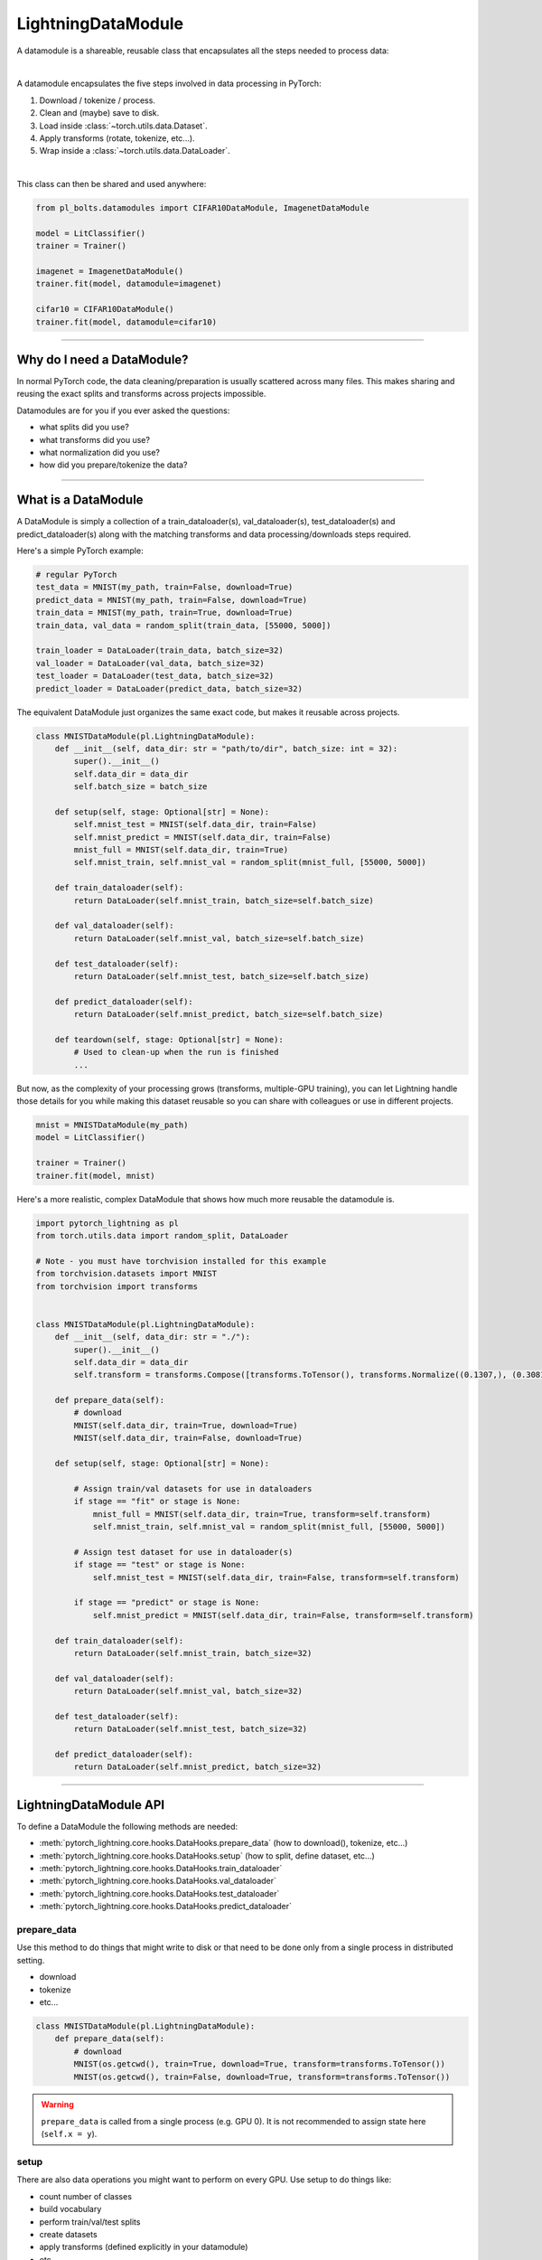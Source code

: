 .. _datamodules:

LightningDataModule
===================
A datamodule is a shareable, reusable class that encapsulates all the steps needed to process data:

.. raw:: html

    <video width="100%" max-width="400px" controls autoplay muted playsinline src="https://pl-bolts-doc-images.s3.us-east-2.amazonaws.com/pl_docs/pt_dm_vid.m4v"></video>

|

A datamodule encapsulates the five steps involved in data processing in PyTorch:

1. Download / tokenize / process.
2. Clean and (maybe) save to disk.
3. Load inside :class:`~torch.utils.data.Dataset`.
4. Apply transforms (rotate, tokenize, etc...).
5. Wrap inside a :class:`~torch.utils.data.DataLoader`.

|

This class can then be shared and used anywhere:

.. code-block:: python

    from pl_bolts.datamodules import CIFAR10DataModule, ImagenetDataModule

    model = LitClassifier()
    trainer = Trainer()

    imagenet = ImagenetDataModule()
    trainer.fit(model, datamodule=imagenet)

    cifar10 = CIFAR10DataModule()
    trainer.fit(model, datamodule=cifar10)

---------------

Why do I need a DataModule?
---------------------------
In normal PyTorch code, the data cleaning/preparation is usually scattered across many files. This makes
sharing and reusing the exact splits and transforms across projects impossible.

Datamodules are for you if you ever asked the questions:

- what splits did you use?
- what transforms did you use?
- what normalization did you use?
- how did you prepare/tokenize the data?

--------------

What is a DataModule
--------------------
A DataModule is simply a collection of a train_dataloader(s), val_dataloader(s), test_dataloader(s) and
predict_dataloader(s) along with the matching transforms and data processing/downloads steps required.

Here's a simple PyTorch example:

.. code-block:: python

    # regular PyTorch
    test_data = MNIST(my_path, train=False, download=True)
    predict_data = MNIST(my_path, train=False, download=True)
    train_data = MNIST(my_path, train=True, download=True)
    train_data, val_data = random_split(train_data, [55000, 5000])

    train_loader = DataLoader(train_data, batch_size=32)
    val_loader = DataLoader(val_data, batch_size=32)
    test_loader = DataLoader(test_data, batch_size=32)
    predict_loader = DataLoader(predict_data, batch_size=32)

The equivalent DataModule just organizes the same exact code, but makes it reusable across projects.

.. code-block:: python

    class MNISTDataModule(pl.LightningDataModule):
        def __init__(self, data_dir: str = "path/to/dir", batch_size: int = 32):
            super().__init__()
            self.data_dir = data_dir
            self.batch_size = batch_size

        def setup(self, stage: Optional[str] = None):
            self.mnist_test = MNIST(self.data_dir, train=False)
            self.mnist_predict = MNIST(self.data_dir, train=False)
            mnist_full = MNIST(self.data_dir, train=True)
            self.mnist_train, self.mnist_val = random_split(mnist_full, [55000, 5000])

        def train_dataloader(self):
            return DataLoader(self.mnist_train, batch_size=self.batch_size)

        def val_dataloader(self):
            return DataLoader(self.mnist_val, batch_size=self.batch_size)

        def test_dataloader(self):
            return DataLoader(self.mnist_test, batch_size=self.batch_size)

        def predict_dataloader(self):
            return DataLoader(self.mnist_predict, batch_size=self.batch_size)

        def teardown(self, stage: Optional[str] = None):
            # Used to clean-up when the run is finished
            ...

But now, as the complexity of your processing grows (transforms, multiple-GPU training), you can
let Lightning handle those details for you while making this dataset reusable so you can share with
colleagues or use in different projects.

.. code-block:: python

    mnist = MNISTDataModule(my_path)
    model = LitClassifier()

    trainer = Trainer()
    trainer.fit(model, mnist)

Here's a more realistic, complex DataModule that shows how much more reusable the datamodule is.

.. code-block:: python

    import pytorch_lightning as pl
    from torch.utils.data import random_split, DataLoader

    # Note - you must have torchvision installed for this example
    from torchvision.datasets import MNIST
    from torchvision import transforms


    class MNISTDataModule(pl.LightningDataModule):
        def __init__(self, data_dir: str = "./"):
            super().__init__()
            self.data_dir = data_dir
            self.transform = transforms.Compose([transforms.ToTensor(), transforms.Normalize((0.1307,), (0.3081,))])

        def prepare_data(self):
            # download
            MNIST(self.data_dir, train=True, download=True)
            MNIST(self.data_dir, train=False, download=True)

        def setup(self, stage: Optional[str] = None):

            # Assign train/val datasets for use in dataloaders
            if stage == "fit" or stage is None:
                mnist_full = MNIST(self.data_dir, train=True, transform=self.transform)
                self.mnist_train, self.mnist_val = random_split(mnist_full, [55000, 5000])

            # Assign test dataset for use in dataloader(s)
            if stage == "test" or stage is None:
                self.mnist_test = MNIST(self.data_dir, train=False, transform=self.transform)

            if stage == "predict" or stage is None:
                self.mnist_predict = MNIST(self.data_dir, train=False, transform=self.transform)

        def train_dataloader(self):
            return DataLoader(self.mnist_train, batch_size=32)

        def val_dataloader(self):
            return DataLoader(self.mnist_val, batch_size=32)

        def test_dataloader(self):
            return DataLoader(self.mnist_test, batch_size=32)

        def predict_dataloader(self):
            return DataLoader(self.mnist_predict, batch_size=32)

---------------

LightningDataModule API
-----------------------
To define a DataModule the following methods are needed:

- :meth:`pytorch_lightning.core.hooks.DataHooks.prepare_data` (how to download(), tokenize, etc...)
- :meth:`pytorch_lightning.core.hooks.DataHooks.setup` (how to split, define dataset, etc...)
- :meth:`pytorch_lightning.core.hooks.DataHooks.train_dataloader`
- :meth:`pytorch_lightning.core.hooks.DataHooks.val_dataloader`
- :meth:`pytorch_lightning.core.hooks.DataHooks.test_dataloader`
- :meth:`pytorch_lightning.core.hooks.DataHooks.predict_dataloader`


prepare_data
^^^^^^^^^^^^
Use this method to do things that might write to disk or that need to be done only from a single process in distributed
setting.

- download
- tokenize
- etc...

.. code-block:: python

    class MNISTDataModule(pl.LightningDataModule):
        def prepare_data(self):
            # download
            MNIST(os.getcwd(), train=True, download=True, transform=transforms.ToTensor())
            MNIST(os.getcwd(), train=False, download=True, transform=transforms.ToTensor())


.. warning:: ``prepare_data`` is called from a single process (e.g. GPU 0). It is not recommended to assign state here (``self.x = y``).


setup
^^^^^
There are also data operations you might want to perform on every GPU. Use setup to do things like:

- count number of classes
- build vocabulary
- perform train/val/test splits
- create datasets
- apply transforms (defined explicitly in your datamodule)
- etc...

.. code-block:: python

    import pytorch_lightning as pl


    class MNISTDataModule(pl.LightningDataModule):
        def setup(self, stage: Optional[str] = None):

            # Assign Train/val split(s) for use in Dataloaders
            if stage in (None, "fit"):
                mnist_full = MNIST(self.data_dir, train=True, download=True, transform=self.transform)
                self.mnist_train, self.mnist_val = random_split(mnist_full, [55000, 5000])

            # Assign Test split(s) for use in Dataloaders
            if stage in (None, "test"):
                self.mnist_test = MNIST(self.data_dir, train=False, download=True, transform=self.transform)


:meth:`~pytorch_lightning.core.hooks.DataHooks.setup` expects a ``stage`` argument.
It is used to separate setup logic for ``trainer.{fit,validate,test,predict}``. If ``setup`` is called with ``stage=None``,
we assume all stages have been set-up.

.. note:: :meth:`pytorch_lightning.core.hooks.DataHooks.setup` is called from every process. Setting state here is okay.
.. note:: :meth:`pytorch_lightning.core.hooks.DataHooks.teardown` can be used to clean up the state. It is also called from every process


train_dataloader
^^^^^^^^^^^^^^^^
Use the :meth:`pytorch_lightning.core.hooks.DataHooks.train_dataloader` method to generate the train dataloader(s).
Usually you just wrap the dataset you defined in ``setup``. This is the dataloader that the Trainer
:meth:`~pytorch_lightning.trainer.trainer.Trainer.fit` method uses.

.. code-block:: python

    import pytorch_lightning as pl


    class MNISTDataModule(pl.LightningDataModule):
        def train_dataloader(self):
            return DataLoader(self.mnist_train, batch_size=64)


val_dataloader
^^^^^^^^^^^^^^
Use the :meth:`pytorch_lightning.core.hooks.DataHooks.val_dataloader` method to generate the val dataloader(s).
Usually you just wrap the dataset you defined in ``setup``. This is the dataloader that the Trainer
:meth:`~pytorch_lightning.trainer.trainer.Trainer.fit` and :meth:`~pytorch_lightning.trainer.trainer.Trainer.validate` methods uses.

.. code-block:: python

    import pytorch_lightning as pl


    class MNISTDataModule(pl.LightningDataModule):
        def val_dataloader(self):
            return DataLoader(self.mnist_val, batch_size=64)


test_dataloader
^^^^^^^^^^^^^^^
Use the :meth:`pytorch_lightning.core.hooks.DataHooks.test_dataloader` method to generate the test dataloader(s).
Usually you just wrap the dataset you defined in ``setup``. This is the dataloader that the Trainer
:meth:`~pytorch_lightning.trainer.trainer.Trainer.test` method uses.

.. code-block:: python

    import pytorch_lightning as pl


    class MNISTDataModule(pl.LightningDataModule):
        def test_dataloader(self):
            return DataLoader(self.mnist_test, batch_size=64)


predict_dataloader
^^^^^^^^^^^^^^^^^^
Use the :meth:`pytorch_lightning.core.hooks.DataHooks.predict_dataloader` method to generate the predict dataloader(s).
Usually you just wrap the dataset you defined in ``setup``. This is the dataloader that the Trainer
:meth:`~pytorch_lightning.trainer.trainer.Trainer.predict` method uses.

.. code-block:: python

    import pytorch_lightning as pl


    class MNISTDataModule(pl.LightningDataModule):
        def predict_dataloader(self):
            return DataLoader(self.mnist_predict, batch_size=64)


transfer_batch_to_device
^^^^^^^^^^^^^^^^^^^^^^^^

.. automethod:: pytorch_lightning.core.hooks.DataHooks.transfer_batch_to_device
    :noindex:

on_before_batch_transfer
^^^^^^^^^^^^^^^^^^^^^^^^

.. automethod:: pytorch_lightning.core.hooks.DataHooks.on_before_batch_transfer
    :noindex:

on_after_batch_transfer
^^^^^^^^^^^^^^^^^^^^^^^

.. automethod:: pytorch_lightning.core.hooks.DataHooks.on_after_batch_transfer
    :noindex:

on_load_checkpoint
~~~~~~~~~~~~~~~~~~

.. automethod:: pytorch_lightning.core.hooks.CheckpointHooks.on_load_checkpoint
    :noindex:

on_save_checkpoint
~~~~~~~~~~~~~~~~~~

.. automethod:: pytorch_lightning.core.hooks.CheckpointHooks.on_save_checkpoint
    :noindex:

on_train_dataloader
~~~~~~~~~~~~~~~~~~~

.. automethod:: pytorch_lightning.core.hooks.DataHooks.on_train_dataloader
    :noindex:

on_val_dataloader
~~~~~~~~~~~~~~~~~

.. automethod:: pytorch_lightning.core.hooks.DataHooks.on_val_dataloader
    :noindex:

on_test_dataloader
~~~~~~~~~~~~~~~~~~

.. automethod:: pytorch_lightning.core.hooks.DataHooks.on_test_dataloader
    :noindex:

on_predict_dataloader
~~~~~~~~~~~~~~~~~~~~~

.. automethod:: pytorch_lightning.core.hooks.DataHooks.on_predict_dataloader
    :noindex:


------------------

Using a DataModule
------------------

The recommended way to use a DataModule is simply:

.. code-block:: python

    dm = MNISTDataModule()
    model = Model()
    trainer.fit(model, datamodule=dm)
    trainer.test(datamodule=dm)
    trainer.validate(datamodule=dm)
    trainer.predict(datamodule=dm)

If you need information from the dataset to build your model, then run
:meth:`~pytorch_lightning.core.hooks.DataHooks.prepare_data` and
:meth:`~pytorch_lightning.core.hooks.DataHooks.setup` manually (Lightning ensures
the method runs on the correct devices).

.. code-block:: python

    dm = MNISTDataModule()
    dm.prepare_data()
    dm.setup(stage="fit")

    model = Model(num_classes=dm.num_classes, width=dm.width, vocab=dm.vocab)
    trainer.fit(model, dm)

    dm.setup(stage="test")
    trainer.test(datamodule=dm)

----------------

DataModules without Lightning
-----------------------------
You can of course use DataModules in plain PyTorch code as well.

.. code-block:: python

    # download, etc...
    dm = MNISTDataModule()
    dm.prepare_data()

    # splits/transforms
    dm.setup(stage="fit")

    # use data
    for batch in dm.train_dataloader():
        ...

    for batch in dm.val_dataloader():
        ...

    dm.teardown(stage="fit")

    # lazy load test data
    dm.setup(stage="test")
    for batch in dm.test_dataloader():
        ...

    dm.teardown(stage="test")

But overall, DataModules encourage reproducibility by allowing all details of a dataset to be specified in a unified
structure.

----------------

Hyperparameters in DataModules
------------------------------
Like LightningModules, DataModules support hyperparameters with the same API.

.. code-block:: python

    import pytorch_lightning as pl


    class CustomDataModule(pl.LightningDataModule):
        def __init__(self, *args, **kwargs):
            super().__init__()
            self.save_hyperparameters()

        def configure_optimizers(self):
            # access the saved hyperparameters
            opt = optim.Adam(self.parameters(), lr=self.hparams.lr)

Refer to ``save_hyperparameters`` in :doc:`lightning module <../common/lightning_module>` for more details.
